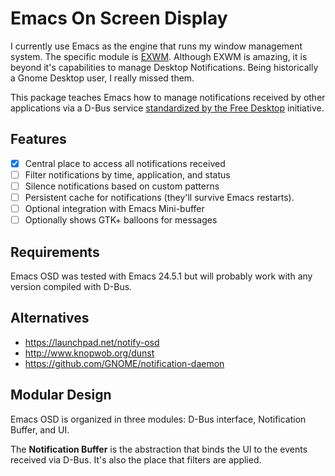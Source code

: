 * Emacs On Screen Display

I currently use Emacs as the engine that runs my window management
system. The specific module is [[https://github.com/ch11ng/exwm/][EXWM]]. Although EXWM is amazing, it is
beyond it's capabilities to manage Desktop Notifications. Being
historically a Gnome Desktop user, I really missed them.

This package teaches Emacs how to manage notifications received by
other applications via a D-Bus service [[http://www.galago-project.org/specs/notification/0.9/index.html][standardized by the Free
Desktop]] initiative.

** Features

   * [X] Central place to access all notifications received
   * [ ] Filter notifications by time, application, and status
   * [ ] Silence notifications based on custom patterns
   * [ ] Persistent cache for notifications (they'll survive Emacs
     restarts).
   * [ ] Optional integration with Emacs Mini-buffer
   * [ ] Optionally shows GTK+ balloons for messages

# ** How to install

#    It's available on [[https://melpa.org/][melpa]] follow the instructions to [[https://melpa.org/#/getting-started][enable it]] and
#    then run =M-x package-install<RET>eosd=.

** Requirements

   Emacs OSD was tested with Emacs 24.5.1 but will probably work with
   any version compiled with D-Bus.

** Alternatives

   * https://launchpad.net/notify-osd
   * http://www.knopwob.org/dunst
   * https://github.com/GNOME/notification-daemon

** Modular Design

   Emacs OSD is organized in three modules: D-Bus interface,
   Notification Buffer, and UI.

   The *Notification Buffer* is the abstraction that binds the UI to
   the events received via D-Bus. It's also the place that filters are
   applied.

